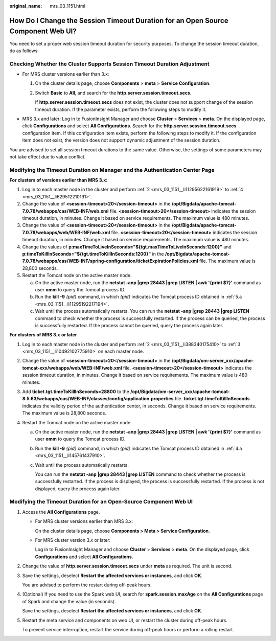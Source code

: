 :original_name: mrs_03_1151.html

.. _mrs_03_1151:

How Do I Change the Session Timeout Duration for an Open Source Component Web UI?
=================================================================================

You need to set a proper web session timeout duration for security purposes. To change the session timeout duration, do as follows:

Checking Whether the Cluster Supports Session Timeout Duration Adjustment
-------------------------------------------------------------------------

-  For MRS cluster versions earlier than 3.x:

   #. On the cluster details page, choose **Components** > **meta** > **Service Configuration**.

   #. Switch **Basic** to **All**, and search for the **http.server.session.timeout.secs**.

      If **http.server.session.timeout.secs** does not exist, the cluster does not support change of the session timeout duration. If the parameter exists, perform the following steps to modify it.

-  MRS 3.x and later: Log in to FusionInsight Manager and choose **Cluster** > **Services** > **meta**. On the displayed page, click **Configurations** and select **All Configurations**. Search for the **http.server.session.timeout.secs** configuration item. If this configuration item exists, perform the following steps to modify it. If the configuration item does not exist, the version does not support dynamic adjustment of the session duration.

You are advised to set all session timeout durations to the same value. Otherwise, the settings of some parameters may not take effect due to value conflict.

Modifying the Timeout Duration on Manager and the Authentication Center Page
----------------------------------------------------------------------------

**For clusters of versions earlier than MRS 3.\ x:**

#. Log in to each master node in the cluster and perform :ref:`2 <mrs_03_1151__li11295622161919>` to :ref:`4 <mrs_03_1151__li629512210191>`.

#. .. _mrs_03_1151__li11295622161919:

   Change the value of **<session-timeout>20</session-timeout>** in the **/opt/Bigdata/apache-tomcat-7.0.78/webapps/cas/WEB-INF/web.xml** file. **<session-timeout>20</session-timeout>** indicates the session timeout duration, in minutes. Change it based on service requirements. The maximum value is 480 minutes.

#. Change the value of **<session-timeout>20</session-timeout>** in the **/opt/Bigdata/apache-tomcat-7.0.78/webapps/web/WEB-INF/web.xml** file. **<session-timeout>20</session-timeout>** indicates the session timeout duration, in minutes. Change it based on service requirements. The maximum value is 480 minutes.

#. .. _mrs_03_1151__li629512210191:

   Change the values of **p:maxTimeToLiveInSeconds="${tgt.maxTimeToLiveInSeconds:1200}"** and **p:timeToKillInSeconds="${tgt.timeToKillInSeconds:1200}"** in the **/opt/Bigdata/apache-tomcat-7.0.78/webapps/cas/WEB-INF/spring-configuration/ticketExpirationPolicies.xml** file. The maximum value is 28,800 seconds.

#. Restart the Tomcat node on the active master node.

   a. .. _mrs_03_1151__li11295192217194:

      On the active master node, run the **netstat -anp \|grep 28443 \|grep LISTEN \| awk '{print $7}'** command as user **omm** to query the Tomcat process ID.

   b. Run the **kill -9** *{pid}* command, in which *{pid}* indicates the Tomcat process ID obtained in :ref:`5.a <mrs_03_1151__li11295192217194>`.

   c. Wait until the process automatically restarts. You can run the **netstat -anp \|grep 28443 \|grep LISTEN** command to check whether the process is successfully restarted. If the process can be queried, the process is successfully restarted. If the process cannot be queried, query the process again later.

**For clusters of MRS 3.\ x** **or later**

#. Log in to each master node in the cluster and perform :ref:`2 <mrs_03_1151__li388340175410>` to :ref:`3 <mrs_03_1151__li10492102775910>` on each master node.

#. .. _mrs_03_1151__li388340175410:

   Change the value of **<session-timeout>20</session-timeout>** in the **/opt/Bigdata/om-server_xxx/apache-tomcat-xxx/webapps/web/WEB-INF/web.xml** file. **<session-timeout>20</session-timeout>** indicates the session timeout duration, in minutes. Change it based on service requirements. The maximum value is 480 minutes.

#. .. _mrs_03_1151__li10492102775910:

   Add **ticket.tgt.timeToKillInSeconds=28800** to the **/opt/Bigdata/om-server_xxx/apache-tomcat-8.5.63/webapps/cas/WEB-INF/classes/config/application.properties** file. **ticket.tgt.timeToKillInSeconds** indicates the validity period of the authentication center, in seconds. Change it based on service requirements. The maximum value is 28,800 seconds.

#. Restart the Tomcat node on the active master node.

   a. .. _mrs_03_1151__li145761437910:

      On the active master node, run the **netstat -anp \|grep 28443 \|grep LISTEN \| awk '{print $7}'** command as user **omm** to query the Tomcat process ID.

   b. Run the **kill -9** *{pid}* command, in which *{pid}* indicates the Tomcat process ID obtained in :ref:`4.a <mrs_03_1151__li145761437910>`.

   c. Wait until the process automatically restarts.

      You can run the **netstat -anp \|grep 28443 \|grep LISTEN** command to check whether the process is successfully restarted. If the process is displayed, the process is successfully restarted. If the process is not displayed, query the process again later.

Modifying the Timeout Duration for an Open-Source Component Web UI
------------------------------------------------------------------

#. Access the **All Configurations** page.

   -  For MRS cluster versions earlier than MRS 3.x:

      On the cluster details page, choose **Components > Meta > Service Configuration**.

   -  For MRS cluster version 3.\ *x* or later:

      Log in to FusionInsight Manager and choose **Cluster** > **Services** > **meta**. On the displayed page, click **Configurations** and select **All Configurations**.

#. Change the value of **http.server.session.timeout.secs** under **meta** as required. The unit is second.

#. Save the settings, deselect **Restart the affected services or instances**, and click **OK**.

   You are advised to perform the restart during off-peak hours.

#. (Optional) If you need to use the Spark web UI, search for **spark.session.maxAge** on the **All Configurations** page of Spark and change the value (in seconds).

   Save the settings, deselect **Restart the affected services or instances**, and click **OK**.

#. Restart the meta service and components on web UI, or restart the cluster during off-peak hours.

   To prevent service interruption, restart the service during off-peak hours or perform a rolling restart.
